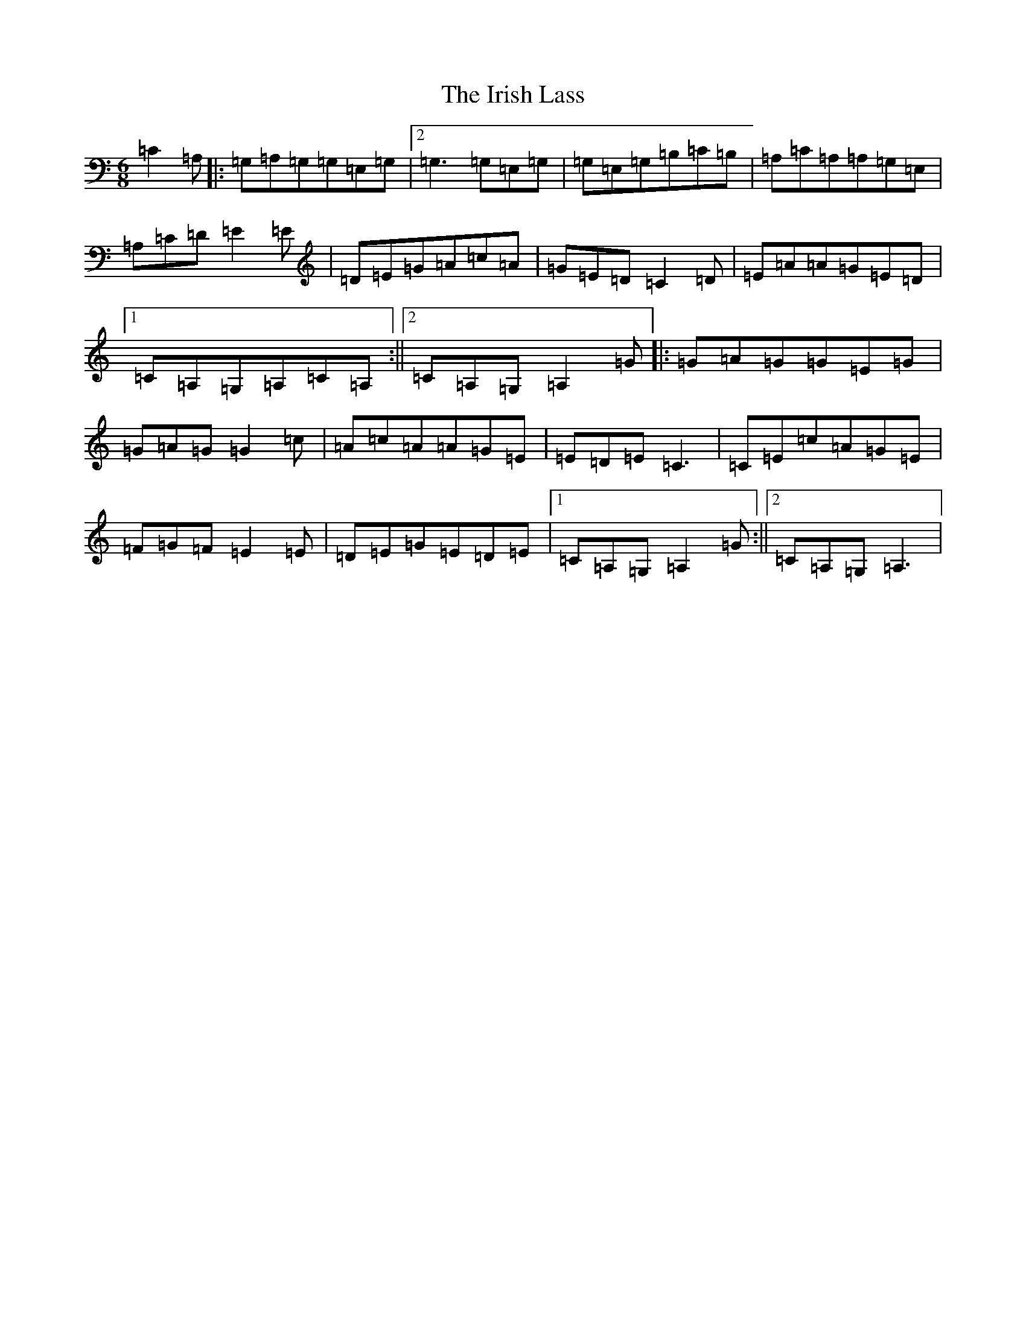 X: 9961
T: Irish Lass, The
S: https://thesession.org/tunes/13224#setting22980
R: jig
M:6/8
L:1/8
K: C Major
=C2=A,|:=G,=A,=G,=G,=E,=G,|2=G,3=G,=E,=G,|=G,=E,=G,=B,=C=B,|=A,=C=A,=A,=G,=E,|=A,=C=D=E2=E|=D=E=G=A=c=A|=G=E=D=C2=D|=E=A=A=G=E=D|1=C=A,=G,=A,=C=A,:||2=C=A,=G,=A,2=G|:=G=A=G=G=E=G|=G=A=G=G2=c|=A=c=A=A=G=E|=E=D=E=C3|=C=E=c=A=G=E|=F=G=F=E2=E|=D=E=G=E=D=E|1=C=A,=G,=A,2=G:||2=C=A,=G,=A,3|